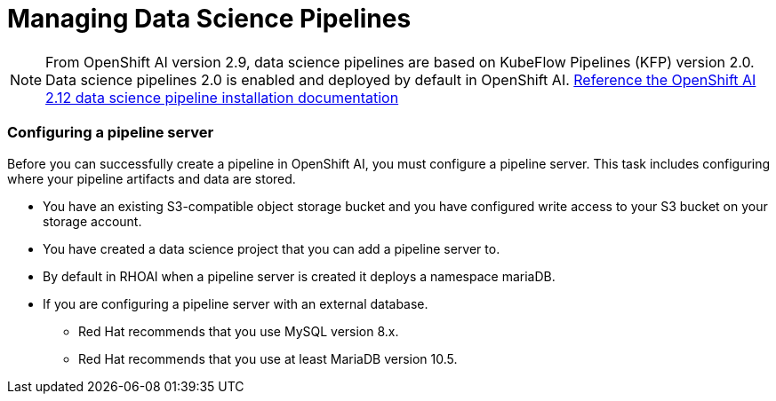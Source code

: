 = Managing Data Science Pipelines

[NOTE]
From OpenShift AI version 2.9, data science pipelines are based on KubeFlow Pipelines (KFP) version 2.0. Data science pipelines 2.0 is enabled and deployed by default in OpenShift AI.
https://docs.redhat.com/en/documentation/red_hat_openshift_ai_self-managed/2.12/html/working_with_data_science_pipelines/enabling-data-science-pipelines-2_ds-pipelines#upgrading_to_data_science_pipelines_2_0[Reference the OpenShift AI 2.12 data science pipeline installation documentation, window=blank]

=== Configuring a pipeline server

Before you can successfully create a pipeline in OpenShift AI, you must configure a pipeline server. This task includes configuring where your pipeline artifacts and data are stored.
 
 * You have an existing S3-compatible object storage bucket and you have configured write access to your S3 bucket on your storage account. 
 * You have created a data science project that you can add a pipeline server to.
 * By default in RHOAI when a pipeline server is created it deploys a namespace mariaDB.
 * If you are configuring a pipeline server with an external database.
 ** Red Hat recommends that you use MySQL version 8.x.
 ** Red Hat recommends that you use at least MariaDB version 10.5.



